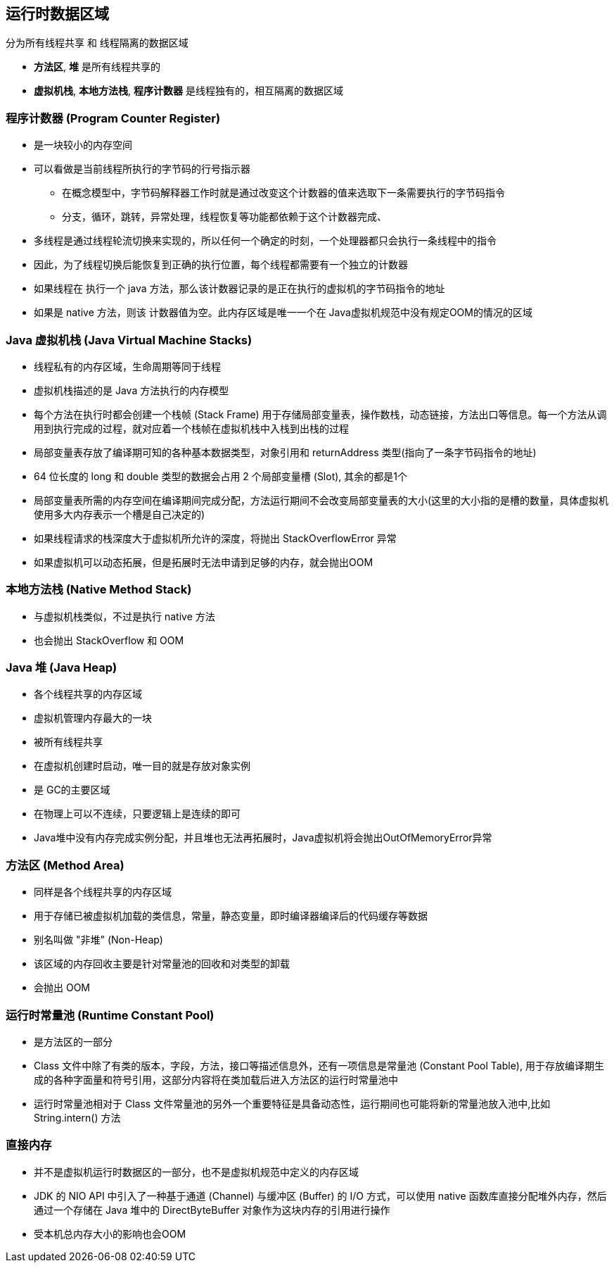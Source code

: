 == 运行时数据区域

分为所有线程共享 和 线程隔离的数据区域

* *方法区*, *堆* 是所有线程共享的

* *虚拟机栈*, *本地方法栈*, *程序计数器* 是线程独有的，相互隔离的数据区域

=== 程序计数器 (Program Counter Register) 

* 是一块较小的内存空间

* 可以看做是当前线程所执行的字节码的行号指示器

** 在概念模型中，字节码解释器工作时就是通过改变这个计数器的值来选取下一条需要执行的字节码指令

** 分支，循环，跳转，异常处理，线程恢复等功能都依赖于这个计数器完成、

* 多线程是通过线程轮流切换来实现的，所以任何一个确定的时刻，一个处理器都只会执行一条线程中的指令

* 因此，为了线程切换后能恢复到正确的执行位置，每个线程都需要有一个独立的计数器

* 如果线程在 执行一个 java 方法，那么该计数器记录的是正在执行的虚拟机的字节码指令的地址

* 如果是 native 方法，则该 计数器值为空。此内存区域是唯一一个在 Java虚拟机规范中没有规定OOM的情况的区域

### Java 虚拟机栈 (Java Virtual Machine Stacks)

* 线程私有的内存区域，生命周期等同于线程

* 虚拟机栈描述的是 Java 方法执行的内存模型

* 每个方法在执行时都会创建一个栈帧 (Stack Frame) 用于存储局部变量表，操作数栈，动态链接，方法出口等信息。每一个方法从调用到执行完成的过程，就对应着一个栈帧在虚拟机栈中入栈到出栈的过程

* 局部变量表存放了编译期可知的各种基本数据类型，对象引用和 returnAddress 类型(指向了一条字节码指令的地址)

* 64 位长度的 long 和 double 类型的数据会占用 2 个局部变量槽 (Slot), 其余的都是1个

* 局部变量表所需的内存空间在编译期间完成分配，方法运行期间不会改变局部变量表的大小(这里的大小指的是槽的数量，具体虚拟机使用多大内存表示一个槽是自己决定的)

* 如果线程请求的栈深度大于虚拟机所允许的深度，将抛出 StackOverflowError 异常

* 如果虚拟机可以动态拓展，但是拓展时无法申请到足够的内存，就会抛出OOM

=== 本地方法栈 (Native Method Stack)

* 与虚拟机栈类似，不过是执行 native 方法

* 也会抛出 StackOverflow 和 OOM

### Java 堆 (Java Heap)
- 各个线程共享的内存区域
- 虚拟机管理内存最大的一块
- 被所有线程共享
- 在虚拟机创建时启动，唯一目的就是存放对象实例
- 是 GC的主要区域
- 在物理上可以不连续，只要逻辑上是连续的即可
- Java堆中没有内存完成实例分配，并且堆也无法再拓展时，Java虚拟机将会抛出OutOfMemoryError异常

### 方法区 (Method Area)
- 同样是各个线程共享的内存区域
- 用于存储已被虚拟机加载的类信息，常量，静态变量，即时编译器编译后的代码缓存等数据
- 别名叫做 "非堆" (Non-Heap)
- 该区域的内存回收主要是针对常量池的回收和对类型的卸载
- 会抛出 OOM

### 运行时常量池 (Runtime Constant Pool)

- 是方法区的一部分
- Class 文件中除了有类的版本，字段，方法，接口等描述信息外，还有一项信息是常量池 (Constant Pool Table), 用于存放编译期生成的各种字面量和符号引用，这部分内容将在类加载后进入方法区的运行时常量池中
- 运行时常量池相对于 Class 文件常量池的另外一个重要特征是具备动态性，运行期间也可能将新的常量池放入池中,比如 String.intern() 方法

### 直接内存

- 并不是虚拟机运行时数据区的一部分，也不是虚拟机规范中定义的内存区域
- JDK 的 NIO API 中引入了一种基于通道 (Channel) 与缓冲区 (Buffer) 的 I/O 方式，可以使用 native 函数库直接分配堆外内存，然后通过一个存储在 Java 堆中的 DirectByteBuffer 对象作为这块内存的引用进行操作
- 受本机总内存大小的影响也会OOM